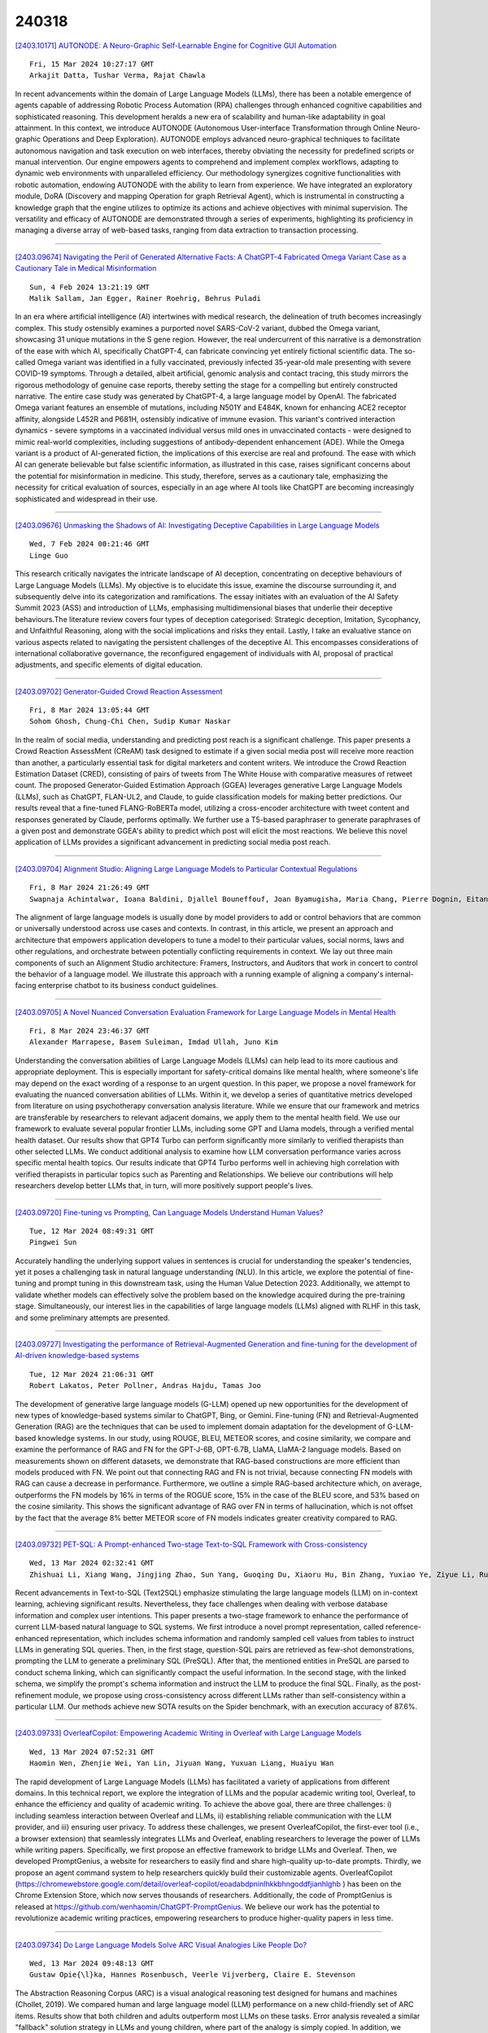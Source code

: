 240318
========

`[2403.10171] AUTONODE: A Neuro-Graphic Self-Learnable Engine for Cognitive GUI Automation <https://arxiv.org/abs/2403.10171>`__

::

    Fri, 15 Mar 2024 10:27:17 GMT
    Arkajit Datta, Tushar Verma, Rajat Chawla

In recent advancements within the domain of Large Language Models (LLMs), there has been a notable emergence of agents capable of addressing Robotic Process Automation (RPA) challenges through enhanced cognitive capabilities and sophisticated reasoning. This development heralds a new era of scalability and human-like adaptability in goal attainment. In this context, we introduce AUTONODE (Autonomous User-interface Transformation through Online Neuro-graphic Operations and Deep Exploration). AUTONODE employs advanced neuro-graphical techniques to facilitate autonomous navigation and task execution on web interfaces, thereby obviating the necessity for predefined scripts or manual intervention. Our engine empowers agents to comprehend and implement complex workflows, adapting to dynamic web environments with unparalleled efficiency.
Our methodology synergizes cognitive functionalities with robotic automation, endowing AUTONODE with the ability to learn from experience. We have integrated an exploratory module, DoRA (Discovery and mapping Operation for graph Retrieval Agent), which is instrumental in constructing a knowledge graph that the engine utilizes to optimize its actions and achieve objectives with minimal supervision. The versatility and efficacy of AUTONODE are demonstrated through a series of experiments, highlighting its proficiency in managing a diverse array of web-based tasks, ranging from data extraction to transaction processing.

------------

`[2403.09674] Navigating the Peril of Generated Alternative Facts: A ChatGPT-4 Fabricated Omega Variant Case as a Cautionary Tale in Medical Misinformation <https://arxiv.org/abs/2403.09674>`__

::

    Sun, 4 Feb 2024 13:21:19 GMT
    Malik Sallam, Jan Egger, Rainer Roehrig, Behrus Puladi

In an era where artificial intelligence (AI) intertwines with medical research, the delineation of truth becomes increasingly complex. This study ostensibly examines a purported novel SARS-CoV-2 variant, dubbed the Omega variant, showcasing 31 unique mutations in the S gene region. However, the real undercurrent of this narrative is a demonstration of the ease with which AI, specifically ChatGPT-4, can fabricate convincing yet entirely fictional scientific data. The so-called Omega variant was identified in a fully vaccinated, previously infected 35-year-old male presenting with severe COVID-19 symptoms. Through a detailed, albeit artificial, genomic analysis and contact tracing, this study mirrors the rigorous methodology of genuine case reports, thereby setting the stage for a compelling but entirely constructed narrative. The entire case study was generated by ChatGPT-4, a large language model by OpenAI. The fabricated Omega variant features an ensemble of mutations, including N501Y and E484K, known for enhancing ACE2 receptor affinity, alongside L452R and P681H, ostensibly indicative of immune evasion.
This variant's contrived interaction dynamics - severe symptoms in a vaccinated individual versus mild ones in unvaccinated contacts - were designed to mimic real-world complexities, including suggestions of antibody-dependent enhancement (ADE). While the Omega variant is a product of AI-generated fiction, the implications of this exercise are real and profound. The ease with which AI can generate believable but false scientific information, as illustrated in this case, raises significant concerns about the potential for misinformation in medicine. This study, therefore, serves as a cautionary tale, emphasizing the necessity for critical evaluation of sources, especially in an age where AI tools like ChatGPT are becoming increasingly sophisticated and widespread in their use.

------------

`[2403.09676] Unmasking the Shadows of AI: Investigating Deceptive Capabilities in Large Language Models <https://arxiv.org/abs/2403.09676>`__

::

    Wed, 7 Feb 2024 00:21:46 GMT
    Linge Guo

This research critically navigates the intricate landscape of AI deception, concentrating on deceptive behaviours of Large Language Models (LLMs). My objective is to elucidate this issue, examine the discourse surrounding it, and subsequently delve into its categorization and ramifications. The essay initiates with an evaluation of the AI Safety Summit 2023 (ASS) and introduction of LLMs, emphasising multidimensional biases that underlie their deceptive behaviours.The literature review covers four types of deception categorised: Strategic deception, Imitation, Sycophancy, and Unfaithful Reasoning, along with the social implications and risks they entail. Lastly, I take an evaluative stance on various aspects related to navigating the persistent challenges of the deceptive AI. This encompasses considerations of international collaborative governance, the reconfigured engagement of individuals with AI, proposal of practical adjustments, and specific elements of digital education.

------------

`[2403.09702] Generator-Guided Crowd Reaction Assessment <https://arxiv.org/abs/2403.09702>`__

::

    Fri, 8 Mar 2024 13:05:44 GMT
    Sohom Ghosh, Chung-Chi Chen, Sudip Kumar Naskar

In the realm of social media, understanding and predicting post reach is a significant challenge. This paper presents a Crowd Reaction AssessMent (CReAM) task designed to estimate if a given social media post will receive more reaction than another, a particularly essential task for digital marketers and content writers. We introduce the Crowd Reaction Estimation Dataset (CRED), consisting of pairs of tweets from The White House with comparative measures of retweet count. The proposed Generator-Guided Estimation Approach (GGEA) leverages generative Large Language Models (LLMs), such as ChatGPT, FLAN-UL2, and Claude, to guide classification models for making better predictions. Our results reveal that a fine-tuned FLANG-RoBERTa model, utilizing a cross-encoder architecture with tweet content and responses generated by Claude, performs optimally. We further use a T5-based paraphraser to generate paraphrases of a given post and demonstrate GGEA's ability to predict which post will elicit the most reactions. We believe this novel application of LLMs provides a significant advancement in predicting social media post reach.

------------

`[2403.09704] Alignment Studio: Aligning Large Language Models to Particular Contextual Regulations <https://arxiv.org/abs/2403.09704>`__

::

    Fri, 8 Mar 2024 21:26:49 GMT
    Swapnaja Achintalwar, Ioana Baldini, Djallel Bouneffouf, Joan Byamugisha, Maria Chang, Pierre Dognin, Eitan Farchi, Ndivhuwo Makondo, Aleksandra Mojsilovic, Manish Nagireddy, Karthikeyan Natesan Ramamurthy, Inkit Padhi, Orna Raz, Jesus Rios, Prasanna Sattigeri, Moninder Singh, Siphiwe Thwala, Rosario A. Uceda-Sosa, Kush R. Varshney

The alignment of large language models is usually done by model providers to add or control behaviors that are common or universally understood across use cases and contexts. In contrast, in this article, we present an approach and architecture that empowers application developers to tune a model to their particular values, social norms, laws and other regulations, and orchestrate between potentially conflicting requirements in context. We lay out three main components of such an Alignment Studio architecture: Framers, Instructors, and Auditors that work in concert to control the behavior of a language model. We illustrate this approach with a running example of aligning a company's internal-facing enterprise chatbot to its business conduct guidelines.

------------

`[2403.09705] A Novel Nuanced Conversation Evaluation Framework for Large Language Models in Mental Health <https://arxiv.org/abs/2403.09705>`__

::

    Fri, 8 Mar 2024 23:46:37 GMT
    Alexander Marrapese, Basem Suleiman, Imdad Ullah, Juno Kim

Understanding the conversation abilities of Large Language Models (LLMs) can help lead to its more cautious and appropriate deployment. This is especially important for safety-critical domains like mental health, where someone's life may depend on the exact wording of a response to an urgent question. In this paper, we propose a novel framework for evaluating the nuanced conversation abilities of LLMs. Within it, we develop a series of quantitative metrics developed from literature on using psychotherapy conversation analysis literature. While we ensure that our framework and metrics are transferable by researchers to relevant adjacent domains, we apply them to the mental health field. We use our framework to evaluate several popular frontier LLMs, including some GPT and Llama models, through a verified mental health dataset.
Our results show that GPT4 Turbo can perform significantly more similarly to verified therapists than other selected LLMs. We conduct additional analysis to examine how LLM conversation performance varies across specific mental health topics. Our results indicate that GPT4 Turbo performs well in achieving high correlation with verified therapists in particular topics such as Parenting and Relationships. We believe our contributions will help researchers develop better LLMs that, in turn, will more positively support people's lives.

------------

`[2403.09720] Fine-tuning vs Prompting, Can Language Models Understand Human Values? <https://arxiv.org/abs/2403.09720>`__

::

    Tue, 12 Mar 2024 08:49:31 GMT
    Pingwei Sun

Accurately handling the underlying support values in sentences is crucial for understanding the speaker's tendencies, yet it poses a challenging task in natural language understanding (NLU). In this article, we explore the potential of fine-tuning and prompt tuning in this downstream task, using the Human Value Detection 2023. Additionally, we attempt to validate whether models can effectively solve the problem based on the knowledge acquired during the pre-training stage. Simultaneously, our interest lies in the capabilities of large language models (LLMs) aligned with RLHF in this task, and some preliminary attempts are presented.

------------

`[2403.09727] Investigating the performance of Retrieval-Augmented Generation and fine-tuning for the development of AI-driven knowledge-based systems <https://arxiv.org/abs/2403.09727>`__

::

    Tue, 12 Mar 2024 21:06:31 GMT
    Robert Lakatos, Peter Pollner, Andras Hajdu, Tamas Joo

The development of generative large language models (G-LLM) opened up new opportunities for the development of new types of knowledge-based systems similar to ChatGPT, Bing, or Gemini. Fine-tuning (FN) and Retrieval-Augmented Generation (RAG) are the techniques that can be used to implement domain adaptation for the development of G-LLM-based knowledge systems. In our study, using ROUGE, BLEU, METEOR scores, and cosine similarity, we compare and examine the performance of RAG and FN for the GPT-J-6B, OPT-6.7B, LlaMA, LlaMA-2 language models. Based on measurements shown on different datasets, we demonstrate that RAG-based constructions are more efficient than models produced with FN. We point out that connecting RAG and FN is not trivial, because connecting FN models with RAG can cause a decrease in performance.
Furthermore, we outline a simple RAG-based architecture which, on average, outperforms the FN models by 16% in terms of the ROGUE score, 15% in the case of the BLEU score, and 53% based on the cosine similarity. This shows the significant advantage of RAG over FN in terms of hallucination, which is not offset by the fact that the average 8% better METEOR score of FN models indicates greater creativity compared to RAG.

------------

`[2403.09732] PET-SQL: A Prompt-enhanced Two-stage Text-to-SQL Framework with Cross-consistency <https://arxiv.org/abs/2403.09732>`__

::

    Wed, 13 Mar 2024 02:32:41 GMT
    Zhishuai Li, Xiang Wang, Jingjing Zhao, Sun Yang, Guoqing Du, Xiaoru Hu, Bin Zhang, Yuxiao Ye, Ziyue Li, Rui Zhao, Hangyu Mao

Recent advancements in Text-to-SQL (Text2SQL) emphasize stimulating the large language models (LLM) on in-context learning, achieving significant results.
Nevertheless, they face challenges when dealing with verbose database information and complex user intentions. This paper presents a two-stage framework to enhance the performance of current LLM-based natural language to SQL systems. We first introduce a novel prompt representation, called reference-enhanced representation, which includes schema information and randomly sampled cell values from tables to instruct LLMs in generating SQL queries. Then, in the first stage, question-SQL pairs are retrieved as few-shot demonstrations, prompting the LLM to generate a preliminary SQL (PreSQL). After that, the mentioned entities in PreSQL are parsed to conduct schema linking, which can significantly compact the useful information. In the second stage, with the linked schema, we simplify the prompt's schema information and instruct the LLM to produce the final SQL. Finally, as the post-refinement module, we propose using cross-consistency across different LLMs rather than self-consistency within a particular LLM. Our methods achieve new SOTA results on the Spider benchmark, with an execution accuracy of 87.6%.

------------

`[2403.09733] OverleafCopilot: Empowering Academic Writing in Overleaf with Large Language Models <https://arxiv.org/abs/2403.09733>`__

::

    Wed, 13 Mar 2024 07:52:31 GMT
    Haomin Wen, Zhenjie Wei, Yan Lin, Jiyuan Wang, Yuxuan Liang, Huaiyu Wan

The rapid development of Large Language Models (LLMs) has facilitated a variety of applications from different domains. In this technical report, we explore the integration of LLMs and the popular academic writing tool, Overleaf, to enhance the efficiency and quality of academic writing. To achieve the above goal, there are three challenges: i) including seamless interaction between Overleaf and LLMs, ii) establishing reliable communication with the LLM provider, and iii) ensuring user privacy. To address these challenges, we present OverleafCopilot, the first-ever tool (i.e., a browser extension) that seamlessly integrates LLMs and Overleaf, enabling researchers to leverage the power of LLMs while writing papers. Specifically, we first propose an effective framework to bridge LLMs and Overleaf. Then, we developed PromptGenius, a website for researchers to easily find and share high-quality up-to-date prompts. Thirdly, we propose an agent command system to help researchers quickly build their customizable agents. OverleafCopilot (https://chromewebstore.google.com/detail/overleaf-copilot/eoadabdpninlhkkbhngoddfjianhlghb ) has been on the Chrome Extension Store, which now serves thousands of researchers. Additionally, the code of PromptGenius is released at https://github.com/wenhaomin/ChatGPT-PromptGenius. We believe our work has the potential to revolutionize academic writing practices, empowering researchers to produce higher-quality papers in less time.

------------

`[2403.09734] Do Large Language Models Solve ARC Visual Analogies Like People Do? <https://arxiv.org/abs/2403.09734>`__

::

    Wed, 13 Mar 2024 09:48:13 GMT
    Gustaw Opie{\l}ka, Hannes Rosenbusch, Veerle Vijverberg, Claire E. Stevenson

The Abstraction Reasoning Corpus (ARC) is a visual analogical reasoning test designed for humans and machines (Chollet, 2019). We compared human and large language model (LLM) performance on a new child-friendly set of ARC items.
Results show that both children and adults outperform most LLMs on these tasks.
Error analysis revealed a similar "fallback" solution strategy in LLMs and young children, where part of the analogy is simply copied. In addition, we found two other error types, one based on seemingly grasping key concepts (e.g., Inside-Outside) and the other based on simple combinations of analogy input matrices. On the whole, "concept" errors were more common in humans, and "matrix" errors were more common in LLMs. This study sheds new light on LLM reasoning ability and the extent to which we can use error analyses and comparisons with human development to understand how LLMs solve visual analogies.

------------

`[2403.09738] Evaluating Large Language Models as Generative User Simulators for Conversational Recommendation <https://arxiv.org/abs/2403.09738>`__

::

    Wed, 13 Mar 2024 18:16:21 GMT
    Se-eun Yoon, Zhankui He, Jessica Maria Echterhoff, Julian McAuley

Synthetic users are cost-effective proxies for real users in the evaluation of conversational recommender systems. Large language models show promise in simulating human-like behavior, raising the question of their ability to represent a diverse population of users. We introduce a new protocol to measure the degree to which language models can accurately emulate human behavior in conversational recommendation. This protocol is comprised of five tasks, each designed to evaluate a key property that a synthetic user should exhibit: choosing which items to talk about, expressing binary preferences, expressing open-ended preferences, requesting recommendations, and giving feedback.
Through evaluation of baseline simulators, we demonstrate these tasks effectively reveal deviations of language models from human behavior, and offer insights on how to reduce the deviations with model selection and prompting strategies.

------------

`[2403.09743] The Human Factor in Detecting Errors of Large Language Models: A Systematic Literature Review and Future Research Directions <https://arxiv.org/abs/2403.09743>`__

::

    Wed, 13 Mar 2024 21:39:39 GMT
    Christian A. Schiller

The launch of ChatGPT by OpenAI in November 2022 marked a pivotal moment for Artificial Intelligence, introducing Large Language Models (LLMs) to the mainstream and setting new records in user adoption. LLMs, particularly ChatGPT, trained on extensive internet data, demonstrate remarkable conversational capabilities across various domains, suggesting a significant impact on the workforce. However, these models are susceptible to errors - "hallucinations" and omissions, generating incorrect or incomplete information.
This poses risks especially in contexts where accuracy is crucial, such as legal compliance, medicine or fine-grained process frameworks.
There are both technical and human solutions to cope with this isse. This paper explores the human factors that enable users to detect errors in LLM outputs, a critical component in mitigating risks associated with their use in professional settings. Understanding these factors is essential for organizations aiming to leverage LLM technology efficiently, guiding targeted training and deployment strategies to enhance error detection by users. This approach not only aims to optimize the use of LLMs but also to prevent potential downstream issues stemming from reliance on inaccurate model responses. The research emphasizes the balance between technological advancement and human insight in maximizing the benefits of LLMs while minimizing the risks, particularly in areas where precision is paramount.
This paper performs a systematic literature research on this research topic, analyses and synthesizes the findings, and outlines future research directions.
Literature selection cut-off date is January 11th 2024.

------------

`[2403.09744] Evaluating the Application of Large Language Models to Generate Feedback in Programming Education <https://arxiv.org/abs/2403.09744>`__

::

    Wed, 13 Mar 2024 23:14:35 GMT
    Sven Jacobs and Steffen Jaschke

This study investigates the application of large language models, specifically GPT-4, to enhance programming education. The research outlines the design of a web application that uses GPT-4 to provide feedback on programming tasks, without giving away the solution. A web application for working on programming tasks was developed for the study and evaluated with 51 students over the course of one semester. The results show that most of the feedback generated by GPT-4 effectively addressed code errors. However, challenges with incorrect suggestions and hallucinated issues indicate the need for further improvements.

------------

`[2403.09747] Re-Search for The Truth: Multi-round Retrieval-augmented Large Language Models are Strong Fake News Detectors <https://arxiv.org/abs/2403.09747>`__

::

    Thu, 14 Mar 2024 00:35:39 GMT
    Guanghua Li, Wensheng Lu, Wei Zhang, Defu Lian, Kezhong Lu, Rui Mao, Kai Shu, Hao Liao

The proliferation of fake news has had far-reaching implications on politics, the economy, and society at large. While Fake news detection methods have been employed to mitigate this issue, they primarily depend on two essential elements: the quality and relevance of the evidence, and the effectiveness of the verdict prediction mechanism. Traditional methods, which often source information from static repositories like Wikipedia, are limited by outdated or incomplete data, particularly for emerging or rare claims. Large Language Models (LLMs), known for their remarkable reasoning and generative capabilities, introduce a new frontier for fake news detection. However, like traditional methods, LLM-based solutions also grapple with the limitations of stale and long-tail knowledge. Additionally, retrieval-enhanced LLMs frequently struggle with issues such as low-quality evidence retrieval and context length constraints. To address these challenges, we introduce a novel, retrieval-augmented LLMs framework--the first of its kind to automatically and strategically extract key evidence from web sources for claim verification.
Employing a multi-round retrieval strategy, our framework ensures the acquisition of sufficient, relevant evidence, thereby enhancing performance.
Comprehensive experiments across three real-world datasets validate the framework's superiority over existing methods. Importantly, our model not only delivers accurate verdicts but also offers human-readable explanations to improve result interpretability.

------------

`[2403.09750] Meta-Cognitive Analysis: Evaluating Declarative and Procedural Knowledge in Datasets and Large Language Models <https://arxiv.org/abs/2403.09750>`__

::

    Thu, 14 Mar 2024 05:34:35 GMT
    Zhuoqun Li, Hongyu Lin, Yaojie Lu, Hao Xiang, Xianpei Han, Le Sun

Declarative knowledge and procedural knowledge are two key parts in meta-cognitive theory, and these two hold significant importance in pre-training and inference of LLMs. However, a comprehensive analysis comparing these two types of knowledge is lacking, primarily due to challenges in definition, probing and quantitative assessment. In this paper, we explore from a new perspective by providing ground-truth knowledge for LLMs and evaluating the effective score. Through extensive experiments with widely-used datasets and models, we get conclusions: (1) In most tasks, benefits from declarative knowledge are greater than those from procedural knowledge. (2) Profits of procedural knowledge are larger than declarative knowledge only in reasoning tasks with simple logic. (3) As pre-training progresses and size increases, model ability to utilize both kinds of knowledge significantly improves, but in different speed. We do detailed analysis for the findings and this can provide primary guidance for evaluation and enhancement of large language models.

------------

`[2403.09832] Scaling Behavior of Machine Translation with Large Language Models under Prompt Injection Attacks <https://arxiv.org/abs/2403.09832>`__

::

    Thu, 14 Mar 2024 19:39:10 GMT
    Zhifan Sun and Antonio Valerio Miceli-Barone

Large Language Models (LLMs) are increasingly becoming the preferred foundation platforms for many Natural Language Processing tasks such as Machine Translation, owing to their quality often comparable to or better than task-specific models, and the simplicity of specifying the task through natural language instructions or in-context examples. Their generality, however, opens them up to subversion by end users who may embed into their requests instructions that cause the model to behave in unauthorized and possibly unsafe ways. In this work we study these Prompt Injection Attacks (PIAs) on multiple families of LLMs on a Machine Translation task, focusing on the effects of model size on the attack success rates. We introduce a new benchmark data set and we discover that on multiple language pairs and injected prompts written in English, larger models under certain conditions may become more susceptible to successful attacks, an instance of the Inverse Scaling phenomenon (McKenzie et al., 2023). To our knowledge, this is the first work to study non-trivial LLM scaling behaviour in a multi-lingual setting.

------------

`[2403.09849] Self-Consistency Boosts Calibration for Math Reasoning <https://arxiv.org/abs/2403.09849>`__

::

    Thu, 14 Mar 2024 20:17:10 GMT
    Ante Wang, Linfeng Song, Ye Tian, Baolin Peng, Lifeng Jin, Haitao Mi, Jinsong Su and Dong Yu

Calibration, which establishes the correlation between accuracy and model confidence, is important for LLM development. We design three off-the-shelf calibration methods based on self-consistency (Wang et al., 2022) for math reasoning tasks. Evaluation on two popular benchmarks (GSM8K and MathQA) using strong open-source LLMs (Mistral and LLaMA2), our methods better bridge model confidence and accuracy than existing methods based on p(True) (Kadavath et al., 2022) or logit (Kadavath et al., 2022).

------------

`[2403.09887] Sabi\'a-2: A New Generation of Portuguese Large Language Models <https://arxiv.org/abs/2403.09887>`__

::

    Thu, 14 Mar 2024 21:44:48 GMT
    Thales Sales Almeida, Hugo Abonizio, Rodrigo Nogueira and Ramon Pires

We introduce Sabi\'a-2, a family of large language models trained on Portuguese texts. The models are evaluated on a diverse range of exams, including entry-level tests for Brazilian universities, professional certification exams, and graduate-level exams for various disciplines such as accounting, economics, engineering, law and medicine. Our results reveal that our best model so far, Sabi\'a-2 Medium, matches or surpasses GPT-4's performance in 23 out of 64 exams and outperforms GPT-3.5 in 58 out of 64 exams. Notably, specialization has a significant impact on a model's performance without the need to increase its size, allowing us to offer Sabi\'a-2 Medium at a price per token that is 10 times cheaper than GPT-4.
Finally, we identified that math and coding are key abilities that need improvement.

------------

`[2403.09919] Recurrent Drafter for Fast Speculative Decoding in Large Language Models <https://arxiv.org/abs/2403.09919>`__

::

    Thu, 14 Mar 2024 23:40:56 GMT
    Aonan Zhang, Chong Wang, Yi Wang, Xuanyu Zhang, Yunfei Cheng

In this paper, we introduce an improved approach of speculative decoding aimed at enhancing the efficiency of serving large language models. Our method capitalizes on the strengths of two established techniques: the classic two-model speculative decoding approach, and the more recent single-model approach, Medusa. Drawing inspiration from Medusa, our approach adopts a single-model strategy for speculative decoding. However, our method distinguishes itself by employing a single, lightweight draft head with a recurrent dependency design, akin in essence to the small, draft model uses in classic speculative decoding, but without the complexities of the full transformer architecture. And because of the recurrent dependency, we can use beam search to swiftly filter out undesired candidates with the draft head. The outcome is a method that combines the simplicity of single-model design and avoids the need to create a data-dependent tree attention structure only for inference in Medusa. We empirically demonstrate the effectiveness of the proposed method on several popular open source language models, along with a comprehensive analysis of the trade-offs involved in adopting this approach.

------------

`[2403.09972] Think Twice Before Assure: Confidence Estimation for Large Language Models through Reflection on Multiple Answers <https://arxiv.org/abs/2403.09972>`__

::

    Fri, 15 Mar 2024 02:38:26 GMT
    Moxin Li, Wenjie Wang, Fuli Feng, Fengbin Zhu, Qifan Wang, Tat-Seng Chua

Confidence estimation aiming to evaluate output trustability is crucial for the application of large language models (LLM), especially the black-box ones.
Existing confidence estimation of LLM is typically not calibrated due to the overconfidence of LLM on its generated incorrect answers. Existing approaches addressing the overconfidence issue are hindered by a significant limitation that they merely consider the confidence of one answer generated by LLM. To tackle this limitation, we propose a novel paradigm that thoroughly evaluates the trustability of multiple candidate answers to mitigate the overconfidence on incorrect answers. Building upon this paradigm, we introduce a two-step framework, which firstly instructs LLM to reflect and provide justifications for each answer, and then aggregates the justifications for comprehensive confidence estimation. This framework can be integrated with existing confidence estimation approaches for superior calibration. Experimental results on six datasets of three tasks demonstrate the rationality and effectiveness of the proposed framework.

------------

`[2403.10020] Lost in Overlap: Exploring Watermark Collision in LLMs <https://arxiv.org/abs/2403.10020>`__

::

    Fri, 15 Mar 2024 05:06:21 GMT
    Yiyang Luo, Ke Lin, Chao Gu

The proliferation of large language models (LLMs) in generating content raises concerns about text copyright. Watermarking methods, particularly logit-based approaches, embed imperceptible identifiers into text to address these challenges. However, the widespread use of watermarking across diverse LLMs has led to an inevitable issue known as watermark collision during common tasks like question answering and paraphrasing. This study focuses on dual watermark collisions, where two watermarks are present simultaneously in the same text. The research demonstrates that watermark collision poses a threat to detection performance for detectors of both upstream and downstream watermark algorithms.

------------

`[2403.10056] Don't Half-listen: Capturing Key-part Information in Continual Instruction Tuning <https://arxiv.org/abs/2403.10056>`__

::

    Fri, 15 Mar 2024 06:54:20 GMT
    Yongquan He and Xuancheng Huang and Minghao Tang and Lingxun Meng and Xiang Li and Wei Lin and Wenyuan Zhang and Yifu Gao

Instruction tuning for large language models (LLMs) can drive them to produce results consistent with human goals in specific downstream tasks. However, the process of continual instruction tuning (CIT) for LLMs may bring about the catastrophic forgetting (CF) problem, where previously learned abilities are degraded. Recent methods try to alleviate the CF problem by modifying models or replaying data, which may only remember the surface-level pattern of instructions and get confused on held-out tasks. In this paper, we propose a novel continual instruction tuning method based on Key-part Information Gain (KPIG). Our method computes the information gain on masked parts to dynamically replay data and refine the training objective, which enables LLMs to capture task-aware information relevant to the correct response and alleviate overfitting to general descriptions in instructions. In addition, we propose two metrics, P-score and V-score, to measure the generalization and instruction-following abilities of LLMs. Experiments demonstrate our method achieves superior performance on both seen and held-out tasks.

------------

`[2403.10081] DRAGIN: Dynamic Retrieval Augmented Generation based on the Real-time Information Needs of Large Language Models <https://arxiv.org/abs/2403.10081>`__

::

    Fri, 15 Mar 2024 07:45:37 GMT
    Weihang Su, Yichen Tang, Qingyao Ai, Zhijing Wu, Yiqun Liu

Dynamic retrieval augmented generation (RAG) paradigm actively decides when and what to retrieve during the text generation process of Large Language Models (LLMs). There are two key elements of this paradigm: identifying the optimal moment to activate the retrieval module (deciding when to retrieve) and crafting the appropriate query once retrieval is triggered (determining what to retrieve). However, current dynamic RAG methods fall short in both aspects.
Firstly, the strategies for deciding when to retrieve often rely on static rules. Moreover, the strategies for deciding what to retrieve typically limit themselves to the LLM's most recent sentence or the last few tokens, while the LLM's real-time information needs may span across the entire context. To overcome these limitations, we introduce a new framework, DRAGIN, i.e., Dynamic Retrieval Augmented Generation based on the real-time Information Needs of LLMs. Our framework is specifically designed to make decisions on when and what to retrieve based on the LLM's real-time information needs during the text generation process. We evaluate DRAGIN along with existing methods comprehensively over 4 knowledge-intensive generation datasets. Experimental results show that DRAGIN achieves superior performance on all tasks, demonstrating the effectiveness of our method. We have open-sourced all the code, data, and models in GitHub: https://github.com/oneal2000/DRAGIN/tree/main

------------

`[2403.10088] Intent-conditioned and Non-toxic Counterspeech Generation using Multi-Task Instruction Tuning with RLAIF <https://arxiv.org/abs/2403.10088>`__

::

    Fri, 15 Mar 2024 08:03:49 GMT
    Amey Hengle, Aswini Kumar, Sahajpreet Singh, Anil Bandhakavi, Md Shad Akhtar, Tanmoy Chakroborty

Counterspeech, defined as a response to mitigate online hate speech, is increasingly used as a non-censorial solution. Addressing hate speech effectively involves dispelling the stereotypes, prejudices, and biases often subtly implied in brief, single-sentence statements or abuses. These implicit expressions challenge language models, especially in seq2seq tasks, as model performance typically excels with longer contexts. Our study introduces CoARL, a novel framework enhancing counterspeech generation by modeling the pragmatic implications underlying social biases in hateful statements. CoARL's first two phases involve sequential multi-instruction tuning, teaching the model to understand intents, reactions, and harms of offensive statements, and then learning task-specific low-rank adapter weights for generating intent-conditioned counterspeech. The final phase uses reinforcement learning to fine-tune outputs for effectiveness and non-toxicity. CoARL outperforms existing benchmarks in intent-conditioned counterspeech generation, showing an average improvement of 3 points in intent-conformity and 4 points in argument-quality metrics. Extensive human evaluation supports CoARL's efficacy in generating superior and more context-appropriate responses compared to existing systems, including prominent LLMs like ChatGPT.

------------

`[2403.10131] RAFT: Adapting Language Model to Domain Specific RAG <https://arxiv.org/abs/2403.10131>`__

::

    Fri, 15 Mar 2024 09:26:02 GMT
    Tianjun Zhang, Shishir G. Patil, Naman Jain, Sheng Shen, Matei Zaharia, Ion Stoica, Joseph E. Gonzalez

Pretraining Large Language Models (LLMs) on large corpora of textual data is now a standard paradigm. When using these LLMs for many downstream applications, it is common to additionally bake in new knowledge (e.g., time-critical news, or private domain knowledge) into the pretrained model either through RAG-based-prompting, or fine-tuning. However, the optimal methodology for the model to gain such new knowledge remains an open question.
In this paper, we present Retrieval Augmented FineTuning (RAFT), a training recipe that improves the model's ability to answer questions in a "open-book" in-domain settings. In RAFT, given a question, and a set of retrieved documents, we train the model to ignore those documents that don't help in answering the question, which we call, distractor documents. RAFT accomplishes this by citing verbatim the right sequence from the relevant document that would help answer the question. This coupled with RAFT's chain-of-thought-style response helps improve the model's ability to reason. In domain-specific RAG, RAFT consistently improves the model's performance across PubMed, HotpotQA, and Gorilla datasets, presenting a post-training recipe to improve pre-trained LLMs to in-domain RAG. RAFT's code and demo are open-sourced at github.com/ShishirPatil/gorilla.

------------

`[2403.10205] Read between the lines -- Functionality Extraction From READMEs <https://arxiv.org/abs/2403.10205>`__

::

    Fri, 15 Mar 2024 11:11:57 GMT
    Prince Kumar, Srikanth Tamilselvam, Dinesh Garg

While text summarization is a well-known NLP task, in this paper, we introduce a novel and useful variant of it called functionality extraction from Git README files. Though this task is a text2text generation at an abstract level, it involves its own peculiarities and challenges making existing text2text generation systems not very useful. The motivation behind this task stems from a recent surge in research and development activities around the use of large language models for code-related tasks, such as code refactoring, code summarization, etc. We also release a human-annotated dataset called FuncRead, and develop a battery of models for the task. Our exhaustive experimentation shows that small size fine-tuned models beat any baseline models that can be designed using popular black-box or white-box large language models (LLMs) such as ChatGPT and Bard. Our best fine-tuned 7 Billion CodeLlama model exhibit 70% and 20% gain on the F1 score against ChatGPT and Bard respectively.

------------

`[2403.10258] Is Translation All You Need? A Study on Solving Multilingual Tasks with Large Language Models <https://arxiv.org/abs/2403.10258>`__

::

    Fri, 15 Mar 2024 12:47:39 GMT
    Chaoqun Liu, Wenxuan Zhang, Yiran Zhao, Anh Tuan Luu, Lidong Bing

Large language models (LLMs) have demonstrated strong multilingual capabilities; yet, they are mostly English-centric due to the imbalanced training corpora. Existing works leverage this phenomenon to improve their multilingual performances on NLP tasks. In this work, we extend the evaluation from NLP tasks to real user queries. We find that even though translation into English can help improve the performance of multilingual NLP tasks for English-centric LLMs, it may not be optimal for all scenarios. For culture-related tasks that need deep language understanding, prompting in the native language proves to be more promising since it can capture the nuances related to culture and language. Therefore, we advocate for more efforts towards the development of strong multilingual LLMs instead of just English-centric LLMs.

------------

`[2403.10275] A Question on the Explainability of Large Language Models and the Word-Level Univariate First-Order Plausibility Assumption <https://arxiv.org/abs/2403.10275>`__

::

    Fri, 15 Mar 2024 13:15:23 GMT
    Jeremie Bogaert, Francois-Xavier Standaert

The explanations of large language models have recently been shown to be sensitive to the randomness used for their training, creating a need to characterize this sensitivity. In this paper, we propose a characterization that questions the possibility to provide simple and informative explanations for such models. To this end, we give statistical definitions for the explanations' signal, noise and signal-to-noise ratio. We highlight that, in a typical case study where word-level univariate explanations are analyzed with first-order statistical tools, the explanations of simple feature-based models carry more signal and less noise than those of transformer ones. We then discuss the possibility to improve these results with alternative definitions of signal and noise that would capture more complex explanations and analysis methods, while also questioning the tradeoff with their plausibility for readers.

------------

`[2403.10281] Team Trifecta at Factify5WQA: Setting the Standard in Fact Verification with Fine-Tuning <https://arxiv.org/abs/2403.10281>`__

::

    Fri, 15 Mar 2024 13:24:28 GMT
    Shang-Hsuan Chiang, Ming-Chih Lo, Lin-Wei Chao and Wen-Chih Peng

In this paper, we present Pre-CoFactv3, a comprehensive framework comprised of Question Answering and Text Classification components for fact verification.
Leveraging In-Context Learning, Fine-tuned Large Language Models (LLMs), and the FakeNet model, we address the challenges of fact verification. Our experiments explore diverse approaches, comparing different Pre-trained LLMs, introducing FakeNet, and implementing various ensemble methods. Notably, our team, Trifecta, secured first place in the AAAI-24 Factify 3.0 Workshop, surpassing the baseline accuracy by 103% and maintaining a 70% lead over the second competitor. This success underscores the efficacy of our approach and its potential contributions to advancing fact verification research.

------------

`[2403.10301] Uni-SMART: Universal Science Multimodal Analysis and Research Transformer <https://arxiv.org/abs/2403.10301>`__

::

    Fri, 15 Mar 2024 13:43:47 GMT
    Hengxing Cai, Xiaochen Cai, Shuwen Yang, Jiankun Wang, Lin Yao, Zhifeng Gao, Junhan Chang, Sihang Li, Mingjun Xu, Changxin Wang, Hongshuai Wang, Yongge Li, Mujie Lin, Yaqi Li, Yuqi Yin, Linfeng Zhang, Guolin Ke

In scientific research and its application, scientific literature analysis is crucial as it allows researchers to build on the work of others. However, the fast growth of scientific knowledge has led to a massive increase in scholarly articles, making in-depth literature analysis increasingly challenging and time-consuming. The emergence of Large Language Models (LLMs) has offered a new way to address this challenge. Known for their strong abilities in summarizing texts, LLMs are seen as a potential tool to improve the analysis of scientific literature. However, existing LLMs have their own limits. Scientific literature often includes a wide range of multimodal elements, such as molecular structure, tables, and charts, which are hard for text-focused LLMs to understand and analyze. This issue points to the urgent need for new solutions that can fully understand and analyze multimodal content in scientific literature. To answer this demand, we present Uni-SMART (Universal Science Multimodal Analysis and Research Transformer), an innovative model designed for in-depth understanding of multimodal scientific literature. Through rigorous quantitative evaluation across several domains, Uni-SMART demonstrates superior performance over leading text-focused LLMs. Furthermore, our exploration extends to practical applications, including patent infringement detection and nuanced analysis of charts. These applications not only highlight Uni-SMART's adaptability but also its potential to revolutionize how we interact with scientific literature.

------------

`[2403.10351] TriSum: Learning Summarization Ability from Large Language Models with Structured Rationale <https://arxiv.org/abs/2403.10351>`__

::

    Fri, 15 Mar 2024 14:36:38 GMT
    Pengcheng Jiang, Cao Xiao, Zifeng Wang, Parminder Bhatia, Jimeng Sun, Jiawei Han

The advent of large language models (LLMs) has significantly advanced natural language processing tasks like text summarization. However, their large size and computational demands, coupled with privacy concerns in data transmission, limit their use in resource-constrained and privacy-centric settings. To overcome this, we introduce TriSum, a framework for distilling LLMs' text summarization abilities into a compact, local model. Initially, LLMs extract a set of aspect-triple rationales and summaries, which are refined using a dual-scoring method for quality. Next, a smaller local model is trained with these tasks, employing a curriculum learning strategy that evolves from simple to complex tasks. Our method enhances local model performance on various benchmarks (CNN/DailyMail, XSum, and ClinicalTrial), outperforming baselines by 4.5%, 8.5%, and 7.4%, respectively. It also improves interpretability by providing insights into the summarization rationale.

------------

`[2403.10446] Enhancing LLM Factual Accuracy with RAG to Counter Hallucinations: A Case Study on Domain-Specific Queries in Private Knowledge-Bases <https://arxiv.org/abs/2403.10446>`__

::

    Fri, 15 Mar 2024 16:30:14 GMT
    Jiarui Li and Ye Yuan and Zehua Zhang

We proposed an end-to-end system design towards utilizing Retrieval Augmented Generation (RAG) to improve the factual accuracy of Large Language Models (LLMs) for domain-specific and time-sensitive queries related to private knowledge-bases. Our system integrates RAG pipeline with upstream datasets processing and downstream performance evaluation. Addressing the challenge of LLM hallucinations, we finetune models with a curated dataset which originates from CMU's extensive resources and annotated with the teacher model. Our experiments demonstrate the system's effectiveness in generating more accurate answers to domain-specific and time-sensitive inquiries. The results also revealed the limitations of fine-tuning LLMs with small-scale and skewed datasets. This research highlights the potential of RAG systems in augmenting LLMs with external datasets for improved performance in knowledge-intensive tasks. Our code and models are available on Github.

------------

`[2403.10444] Optimal Block-Level Draft Verification for Accelerating Speculative Decoding <https://arxiv.org/abs/2403.10444>`__

::

    Fri, 15 Mar 2024 16:28:22 GMT
    Ziteng Sun and Jae Hun Ro and Ahmad Beirami and Ananda Theertha Suresh

Speculative decoding has shown to be an effective method for lossless acceleration of large language models (LLMs) during inference. In each iteration, the algorithm first uses a smaller model to draft a block of tokens.
The tokens are then verified by the large model in parallel and only a subset of tokens will be kept to guarantee that the final output follows the distribution of the large model. In all of the prior speculative decoding works, the draft verification is performed token-by-token independently. In this work, we propose a better draft verification algorithm that provides additional wall-clock speedup without incurring additional computation cost and draft tokens. We first formulate the draft verification step as a block-level optimal transport problem. The block-level formulation allows us to consider a wider range of draft verification algorithms and obtain a higher number of accepted tokens in expectation in one draft block. We propose a verification algorithm that achieves the optimal accepted length for the block-level transport problem. We empirically evaluate our proposed block-level verification algorithm in a wide range of tasks and datasets, and observe consistent improvements in wall-clock speedup when compared to token-level verification algorithm. To the best of our knowledge, our work is the first to establish improvement over speculative decoding through a better draft verification algorithm.

------------

`[2403.09717] Enhancing Depression-Diagnosis-Oriented Chat with Psychological State Tracking <https://arxiv.org/abs/2403.09717>`__

::

    Tue, 12 Mar 2024 07:17:01 GMT
    Yiyang Gu, Yougen Zhou, Qin Chen, Ningning Zhou, Jie Zhou, Aimin Zhou, Liang He

Depression-diagnosis-oriented chat aims to guide patients in self-expression to collect key symptoms for depression detection. Recent work focuses on combining task-oriented dialogue and chitchat to simulate the interview-based depression diagnosis. Whereas, these methods can not well capture the changing information, feelings, or symptoms of the patient during dialogues. Moreover, no explicit framework has been explored to guide the dialogue, which results in some useless communications that affect the experience. In this paper, we propose to integrate Psychological State Tracking (POST) within the large language model (LLM) to explicitly guide depression-diagnosis-oriented chat.
Specifically, the state is adapted from a psychological theoretical model, which consists of four components, namely Stage, Information, Summary and Next.
We fine-tune an LLM model to generate the dynamic psychological state, which is further used to assist response generation at each turn to simulate the psychiatrist. Experimental results on the existing benchmark show that our proposed method boosts the performance of all subtasks in depression-diagnosis-oriented chat.

------------

`[2403.09740] Teaching Machines to Code: Smart Contract Translation with LLMs <https://arxiv.org/abs/2403.09740>`__

::

    Wed, 13 Mar 2024 18:55:20 GMT
    Rabimba Karanjai, Lei Xu, Weidong Shi

The advent of large language models (LLMs) has marked a significant milestone in the realm of artificial intelligence, with their capabilities often matching or surpassing human expertise in various domains. Among these achievements, their adeptness in translation tasks stands out, closely mimicking the intricate and preliminary processes undertaken by human translators to ensure the fidelity and quality of the translated content. Despite the advancements in utilizing LLMs for translating programming code across different languages, the domain of smart contract translation, particularly into languages not previously encountered by the LLM, remains largely unexplored. In our research, we present a pioneering approach, SolMover, which harnesses the synergy of two distinct LLMs within a unified framework. This framework is designed to grasp coding principles and apply this understanding to the translation of code into an unfamiliar language. Our study delves into the capacity of LLMs to mimic human learning processes, offering an in-depth evaluation of our methodology for converting smart contracts written in Solidity to Move, a language with limited resources. The framework employs one LLM to decipher coding conventions for the new language, creating a blueprint for the second LLM, which, lacking planning abilities, possesses coding expertise. The empirical evidence from our experiments suggests that SolMover substantially enhances performance compared to gpt-3.5-turbo-1106, and achieves superior results over competitors such as Palm2 and Mixtral-8x7B-Instruct. Additionally, our analysis highlights the efficacy of our bug mitigation strategy in elevating code quality across all models, even outside the SolMover framework.

------------

`[2403.09751] What Was Your Prompt? A Remote Keylogging Attack on AI Assistants <https://arxiv.org/abs/2403.09751>`__

::

    Thu, 14 Mar 2024 09:38:12 GMT
    Roy Weiss, Daniel Ayzenshteyn, Guy Amit, Yisroel Mirsky

AI assistants are becoming an integral part of society, used for asking advice or help in personal and confidential issues. In this paper, we unveil a novel side-channel that can be used to read encrypted responses from AI Assistants over the web: the token-length side-channel. We found that many vendors, including OpenAI and Microsoft, have this side-channel.
However, inferring the content of a response from a token-length sequence alone proves challenging. This is because tokens are akin to words, and responses can be several sentences long leading to millions of grammatically correct sentences. In this paper, we show how this can be overcome by (1) utilizing the power of a large language model (LLM) to translate these sequences, (2) providing the LLM with inter-sentence context to narrow the search space and (3) performing a known-plaintext attack by fine-tuning the model on the target model's writing style.
Using these methods, we were able to accurately reconstruct 29\% of an AI assistant's responses and successfully infer the topic from 55\% of them. To demonstrate the threat, we performed the attack on OpenAI's ChatGPT-4 and Microsoft's Copilot on both browser and API traffic.

------------

`[2403.09795] Helpful or Harmful? Exploring the Efficacy of Large Language Models for Online Grooming Prevention <https://arxiv.org/abs/2403.09795>`__

::

    Thu, 14 Mar 2024 18:27:43 GMT
    Ellie Prosser and Matthew Edwards

Powerful generative Large Language Models (LLMs) are becoming popular tools amongst the general public as question-answering systems, and are being utilised by vulnerable groups such as children. With children increasingly interacting with these tools, it is imperative for researchers to scrutinise the safety of LLMs, especially for applications that could lead to serious outcomes, such as online child safety queries. In this paper, the efficacy of LLMs for online grooming prevention is explored both for identifying and avoiding grooming through advice generation, and the impact of prompt design on model performance is investigated by varying the provided context and prompt specificity. In results reflecting over 6,000 LLM interactions, we find that no models were clearly appropriate for online grooming prevention, with an observed lack of consistency in behaviours, and potential for harmful answer generation, especially from open-source models. We outline where and how models fall short, providing suggestions for improvement, and identify prompt designs that heavily altered model performance in troubling ways, with findings that can be used to inform best practice usage guides.

------------

`[2403.10086] Large Language Models to Generate System-Level Test Programs Targeting Non-functional Properties <https://arxiv.org/abs/2403.10086>`__

::

    Fri, 15 Mar 2024 08:01:02 GMT
    Denis Schwachhofer, Peter Domanski, Steffen Becker, Stefan Wagner, Matthias Sauer, Dirk Pfl\"uger, Ilia Polian

System-Level Test (SLT) has been a part of the test flow for integrated circuits for over a decade and still gains importance. However, no systematic approaches exist for test program generation, especially targeting non-functional properties of the Device under Test (DUT). Currently, test engineers manually compose test suites from off-the-shelf software, approximating the end-user environment of the DUT. This is a challenging and tedious task that does not guarantee sufficient control over non-functional properties. This paper proposes Large Language Models (LLMs) to generate test programs. We take a first glance at how pre-trained LLMs perform in test program generation to optimize non-functional properties of the DUT. Therefore, we write a prompt to generate C code snippets that maximize the instructions per cycle of a super-scalar, out-of-order architecture in simulation.
Additionally, we apply prompt and hyperparameter optimization to achieve the best possible results without further training.

------------

`[2403.10107] Enhancing Human-Centered Dynamic Scene Understanding via Multiple LLMs Collaborated Reasoning <https://arxiv.org/abs/2403.10107>`__

::

    Fri, 15 Mar 2024 08:51:15 GMT
    Hang Zhang, Wenxiao Zhang, Haoxuan Qu, Jun Liu

Human-centered dynamic scene understanding plays a pivotal role in enhancing the capability of robotic and autonomous systems, in which Video-based Human-Object Interaction (V-HOI) detection is a crucial task in semantic scene understanding, aimed at comprehensively understanding HOI relationships within a video to benefit the behavioral decisions of mobile robots and autonomous driving systems. Although previous V-HOI detection models have made significant strides in accurate detection on specific datasets, they still lack the general reasoning ability like human beings to effectively induce HOI relationships. In this study, we propose V-HOI Multi-LLMs Collaborated Reasoning (V-HOI MLCR), a novel framework consisting of a series of plug-and-play modules that could facilitate the performance of current V-HOI detection models by leveraging the strong reasoning ability of different off-the-shelf pre-trained large language models (LLMs). We design a two-stage collaboration system of different LLMs for the V-HOI task. Specifically, in the first stage, we design a Cross-Agents Reasoning scheme to leverage the LLM conduct reasoning from different aspects.
In the second stage, we perform Multi-LLMs Debate to get the final reasoning answer based on the different knowledge in different LLMs. Additionally, we devise an auxiliary training strategy that utilizes CLIP, a large vision-language model to enhance the base V-HOI models' discriminative ability to better cooperate with LLMs. We validate the superiority of our design by demonstrating its effectiveness in improving the prediction accuracy of the base V-HOI model via reasoning from multiple perspectives.

------------

`[2403.10135] The Whole is Better than the Sum: Using Aggregated Demonstrations in In-Context Learning for Sequential Recommendation <https://arxiv.org/abs/2403.10135>`__

::

    Fri, 15 Mar 2024 09:28:19 GMT
    Lei Wang, Ee-Peng Lim

Large language models (LLMs) have shown excellent performance on various NLP tasks. To use LLMs as strong sequential recommenders, we explore the in-context learning approach to sequential recommendation. We investigate the effects of instruction format, task consistency, demonstration selection, and number of demonstrations. As increasing the number of demonstrations in ICL does not improve accuracy despite using a long prompt, we propose a novel method called LLMSRec-Syn that incorporates multiple demonstration users into one aggregated demonstration. Our experiments on three recommendation datasets show that LLMSRec-Syn outperforms state-of-the-art LLM-based sequential recommendation methods. In some cases, LLMSRec-Syn can perform on par with or even better than supervised learning methods. Our code is publicly available at https://github.com/demoleiwang/LLMSRec_Syn.

------------

`[2403.10228] HawkEye: Training Video-Text LLMs for Grounding Text in Videos <https://arxiv.org/abs/2403.10228>`__

::

    Fri, 15 Mar 2024 11:58:18 GMT
    Yueqian Wang, Xiaojun Meng, Jianxin Liang, Yuxuan Wang, Qun Liu, Dongyan Zhao

Video-text Large Language Models (video-text LLMs) have shown remarkable performance in answering questions and holding conversations on simple videos.
However, they perform almost the same as random on grounding text queries in long and complicated videos, having little ability to understand and reason about temporal information, which is the most fundamental difference between videos and images. In this paper, we propose HawkEye, one of the first video-text LLMs that can perform temporal video grounding in a fully text-to-text manner. To collect training data that is applicable for temporal video grounding, we construct InternVid-G, a large-scale video-text corpus with segment-level captions and negative spans, with which we introduce two new time-aware training objectives to video-text LLMs. We also propose a coarse-grained method of representing segments in videos, which is more robust and easier for LLMs to learn and follow than other alternatives. Extensive experiments show that HawkEye is better at temporal video grounding and comparable on other video-text tasks with existing video-text LLMs, which verifies its superior video-text multi-modal understanding abilities.

------------

`[2403.10482] Can a GPT4-Powered AI Agent Be a Good Enough Performance Attribution Analyst? <https://arxiv.org/abs/2403.10482>`__

::

    Fri, 15 Mar 2024 17:12:57 GMT
    Bruno de Melo

Performance attribution analysis, defined as the process of explaining the drivers of the excess performance of an investment portfolio against a benchmark, stands as a significant aspect of portfolio management and plays a crucial role in the investment decision-making process, particularly within the fund management industry. Rooted in a solid financial and mathematical framework, the importance and methodologies of this analytical technique are extensively documented across numerous academic research papers and books. The integration of large language models (LLMs) and AI agents marks a groundbreaking development in this field. These agents are designed to automate and enhance the performance attribution analysis by accurately calculating and analyzing portfolio performances against benchmarks. In this study, we introduce the application of an AI Agent for a variety of essential performance attribution tasks, including the analysis of performance drivers and utilizing LLMs as calculation engine for multi-level attribution analysis and question-answer (QA) exercises. Leveraging advanced prompt engineering techniques such as Chain-of-Thought (CoT) and Plan and Solve (PS), and employing a standard agent framework from LangChain, the research achieves promising results: it achieves accuracy rates exceeding 93% in analyzing performance drivers, attains 100% in multi-level attribution calculations, and surpasses 84% accuracy in QA exercises that simulate official examination standards. These findings affirm the impactful role of AI agents, prompt engineering and evaluation in advancing portfolio management processes, highlighting a significant advancement in the practical application and evaluation of AI technologies within the domain.

------------

`[2403.10517] VideoAgent: Long-form Video Understanding with Large Language Model as Agent <https://arxiv.org/abs/2403.10517>`__

::

    Fri, 15 Mar 2024 17:57:52 GMT
    Xiaohan Wang, Yuhui Zhang, Orr Zohar and Serena Yeung-Levy

Long-form video understanding represents a significant challenge within computer vision, demanding a model capable of reasoning over long multi-modal sequences. Motivated by the human cognitive process for long-form video understanding, we emphasize interactive reasoning and planning over the ability to process lengthy visual inputs. We introduce a novel agent-based system, VideoAgent, that employs a large language model as a central agent to iteratively identify and compile crucial information to answer a question, with vision-language foundation models serving as tools to translate and retrieve visual information. Evaluated on the challenging EgoSchema and NExT-QA benchmarks, VideoAgent achieves 54.1% and 71.3% zero-shot accuracy with only 8.4 and 8.2 frames used on average. These results demonstrate superior effectiveness and efficiency of our method over the current state-of-the-art methods, highlighting the potential of agent-based approaches in advancing long-form video understanding.

------------

`[2403.09792] Images are Achilles' Heel of Alignment: Exploiting Visual Vulnerabilities for Jailbreaking Multimodal Large Language Models <https://arxiv.org/abs/2403.09792>`__

::

    Thu, 14 Mar 2024 18:24:55 GMT
    Yifan Li, Hangyu Guo, Kun Zhou, Wayne Xin Zhao and Ji-Rong Wen

In this paper, we study the harmlessness alignment problem of multimodal large language models~(MLLMs). We conduct a systematic empirical analysis of the harmlessness performance of representative MLLMs and reveal that the image input poses the alignment vulnerability of MLLMs. Inspired by this, we propose a novel jailbreak method named HADES, which hides and amplifies the harmfulness of the malicious intent within the text input, using meticulously crafted images. Experimental results show that HADES can effectively jailbreak existing MLLMs, which achieves an average Attack Success Rate~(ASR) of 90.26% for LLaVA-1.5 and 71.60% for Gemini Pro Vision. Our code and data will be publicly released.

------------

`[2403.10153] Improving Medical Multi-modal Contrastive Learning with Expert Annotations <https://arxiv.org/abs/2403.10153>`__

::

    Fri, 15 Mar 2024 09:54:04 GMT
    Yogesh Kumar, Pekka Marttinen

We introduce eCLIP, an enhanced version of the CLIP model that integrates expert annotations in the form of radiologist eye-gaze heatmaps. It tackles key challenges in contrastive multi-modal medical imaging analysis, notably data scarcity and the "modality gap" -- a significant disparity between image and text embeddings that diminishes the quality of representations and hampers cross-modal interoperability. eCLIP integrates a heatmap processor and leverages mixup augmentation to efficiently utilize the scarce expert annotations, thus boosting the model's learning effectiveness. eCLIP is designed to be generally applicable to any variant of CLIP without requiring any modifications of the core architecture. Through detailed evaluations across several tasks, including zero-shot inference, linear probing, cross-modal retrieval, and Retrieval Augmented Generation (RAG) of radiology reports using a frozen Large Language Model, eCLIP showcases consistent improvements in embedding quality. The outcomes reveal enhanced alignment and uniformity, affirming eCLIP's capability to harness high-quality annotations for enriched multi-modal analysis in the medical imaging domain.

------------

`[2403.10408] SocialGenPod: Privacy-Friendly Generative AI Social Web Applications with Decentralised Personal Data Stores <https://arxiv.org/abs/2403.10408>`__

::

    Fri, 15 Mar 2024 15:43:02 GMT
    Vidminas Vizgirda (1), Rui Zhao (2), and Naman Goel (2) ((1) University of Edinburgh, (2) University of Oxford)

We present SocialGenPod, a decentralised and privacy-friendly way of deploying generative AI Web applications. Unlike centralised Web and data architectures that keep user data tied to application and service providers, we show how one can use Solid -- a decentralised Web specification -- to decouple user data from generative AI applications. We demonstrate SocialGenPod using a prototype that allows users to converse with different Large Language Models, optionally leveraging Retrieval Augmented Generation to generate answers grounded in private documents stored in any Solid Pod that the user is allowed to access, directly or indirectly. SocialGenPod makes use of Solid access control mechanisms to give users full control of determining who has access to data stored in their Pods. SocialGenPod keeps all user data (chat history, app configuration, personal documents, etc) securely in the user's personal Pod; separate from specific model or application providers. Besides better privacy controls, this approach also enables portability across different services and applications. Finally, we discuss challenges, posed by the large compute requirements of state-of-the-art models, that future research in this area should address. Our prototype is open-source and available at: https://github.com/Vidminas/socialgenpod/.

------------

`[2311.10112] zrLLM: Zero-Shot Relational Learning on Temporal Knowledge Graphs with Large Language Models <https://arxiv.org/abs/2311.10112>`__

::

    replaced with revised version Fri, 15 Mar 2024 15:38:07 GMT
    Zifeng Ding, Heling Cai, Jingpei Wu, Yunpu Ma, Ruotong Liao, Bo Xiong, Volker Tresp

Categories

------------

`[2402.05359] Prompting Large Language Models with Divide-and-Conquer Program for Discerning Problem Solving <https://arxiv.org/abs/2402.05359>`__

::

    replaced with revised version Thu, 14 Mar 2024 21:12:42 GMT
    Yizhou Zhang, Lun Du, Defu Cao, Qiang Fu, Yan Liu

Categories

------------

`[2304.11657] Enhancing Chain-of-Thoughts Prompting with Iterative Bootstrapping in Large Language Models <https://arxiv.org/abs/2304.11657>`__

::

    replaced with revised version Fri, 15 Mar 2024 10:28:13 GMT
    Jiashuo Sun and Yi Luo and Yeyun Gong and Chen Lin and Yelong Shen and Jian Guo and Nan Duan

Categories

------------

`[2308.07317] Platypus: Quick, Cheap, and Powerful Refinement of LLMs <https://arxiv.org/abs/2308.07317>`__

::

    replaced with revised version Thu, 14 Mar 2024 20:56:23 GMT
    Ariel N. Lee, Cole J. Hunter, Nataniel Ruiz

Categories

------------

`[2311.07445] Think Before You Speak: Cultivating Communication Skills of Large Language Models via Inner Monologue <https://arxiv.org/abs/2311.07445>`__

::

    replaced with revised version Fri, 15 Mar 2024 08:30:30 GMT
    Junkai Zhou, Liang Pang, Huawei Shen, Xueqi Cheng

Categories

------------

`[2311.09022] Exploring the Potential of Large Language Models in Computational Argumentation <https://arxiv.org/abs/2311.09022>`__

::

    replaced with revised version Fri, 15 Mar 2024 10:00:04 GMT
    Guizhen Chen, Liying Cheng, Luu Anh Tuan, Lidong Bing

Categories

------------

`[2401.01989] Revisiting Zero-Shot Abstractive Summarization in the Era of Large Language Models from the Perspective of Position Bias <https://arxiv.org/abs/2401.01989>`__

::

    replaced with revised version Thu, 14 Mar 2024 23:20:33 GMT
    Anshuman Chhabra, Hadi Askari, Prasant Mohapatra

Categories

------------

`[2402.15302] How (un)ethical are instruction-centric responses of LLMs? Unveiling the vulnerabilities of safety guardrails to harmful queries <https://arxiv.org/abs/2402.15302>`__

::

    replaced with revised version Fri, 15 Mar 2024 17:57:58 GMT
    Somnath Banerjee, Sayan Layek, Rima Hazra, Animesh Mukherjee

Categories

------------

`[2402.16363] LLM Inference Unveiled: Survey and Roofline Model Insights <https://arxiv.org/abs/2402.16363>`__

::

    replaced with revised version Fri, 15 Mar 2024 01:58:58 GMT
    Zhihang Yuan, Yuzhang Shang, Yang Zhou, Zhen Dong, Zhe Zhou, Chenhao Xue, Bingzhe Wu, Zhikai Li, Qingyi Gu, Yong Jae Lee, Yan Yan, Beidi Chen, Guangyu Sun, Kurt Keutzer

Categories

------------

`[2403.01976] SciAssess: Benchmarking LLM Proficiency in Scientific Literature Analysis <https://arxiv.org/abs/2403.01976>`__

::

    replaced with revised version Fri, 15 Mar 2024 13:27:31 GMT
    Hengxing Cai, Xiaochen Cai, Junhan Chang, Sihang Li, Lin Yao, Changxin Wang, Zhifeng Gao, Hongshuai Wang, Yongge Li, Mujie Lin, Shuwen Yang, Jiankun Wang, Yuqi Yin, Yaqi Li, Linfeng Zhang, Guolin Ke

Categories

------------

`[2403.07378] SVD-LLM: Truncation-aware Singular Value Decomposition for Large Language Model Compression <https://arxiv.org/abs/2403.07378>`__

::

    replaced with revised version Fri, 15 Mar 2024 02:59:10 GMT
    Xin Wang, Yu Zheng, Zhongwei Wan, Mi Zhang

Categories

------------

`[2403.09539] Logits of API-Protected LLMs Leak Proprietary Information <https://arxiv.org/abs/2403.09539>`__

::

    replaced with revised version Fri, 15 Mar 2024 02:07:30 GMT
    Matthew Finlayson, Xiang Ren, Swabha Swayamdipta

Categories

------------

`[2312.14125] VideoPoet: A Large Language Model for Zero-Shot Video Generation <https://arxiv.org/abs/2312.14125>`__

::

    replaced with revised version Thu, 14 Mar 2024 18:08:11 GMT
    Dan Kondratyuk and Lijun Yu and Xiuye Gu and Jos\'e Lezama and Jonathan Huang and Rachel Hornung and Hartwig Adam and Hassan Akbari and Yair Alon and Vighnesh Birodkar and Yong Cheng and Ming-Chang Chiu and Josh Dillon and Irfan Essa and Agrim Gupta and Meera Hahn and Anja Hauth and David Hendon and Alonso Martinez and David Minnen and David Ross and Grant Schindler and Mikhail Sirotenko and Kihyuk Sohn and Krishna Somandepalli and Huisheng Wang and Jimmy Yan and Ming-Hsuan Yang and Xuan Yang and Bryan Seybold and Lu Jiang

Categories

------------

`[2403.03230] Large language models surpass human experts in predicting neuroscience results <https://arxiv.org/abs/2403.03230>`__

::

    replaced with revised version Thu, 14 Mar 2024 23:32:15 GMT
    Xiaoliang Luo, Akilles Rechardt, Guangzhi Sun, Kevin K. Nejad, Felipe Y\'a\~nez, Bati Yilmaz, Kangjoo Lee, Alexandra O. Cohen, Valentina Borghesani, Anton Pashkov, Daniele Marinazzo, Jonathan Nicholas, Alessandro Salatiello, Ilia Sucholutsky, Pasquale Minervini, Sepehr Razavi, Roberta Rocca, Elkhan Yusifov, Tereza Okalova, Nianlong Gu, Martin Ferianc, Mikail Khona, Kaustubh R. Patil, Pui-Shee Lee, Rui Mata, Nicholas E. Myers, Jennifer K Bizley, Sebastian Musslick, Isil Poyraz Bilgin, Guiomar Niso, Justin M. Ales, Michael Gaebler, N Apurva Ratan Murty, Leyla Loued-Khenissi, Anna Behler, Chloe M. Hall, Jessica Dafflon, Sherry Dongqi Bao, Bradley C. Love

Categories

------------

`[2310.02992] Kosmos-G: Generating Images in Context with Multimodal Large Language Models <https://arxiv.org/abs/2310.02992>`__

::

    replaced with revised version Fri, 15 Mar 2024 04:38:21 GMT
    Xichen Pan, Li Dong, Shaohan Huang, Zhiliang Peng, Wenhu Chen, Furu Wei

Categories

------------

`[2402.13607] CODIS: Benchmarking Context-Dependent Visual Comprehension for Multimodal Large Language Models <https://arxiv.org/abs/2402.13607>`__

::

    replaced with revised version Fri, 15 Mar 2024 11:19:30 GMT
    Fuwen Luo, Chi Chen, Zihao Wan, Zhaolu Kang, Qidong Yan, Yingjie Li, Xiaolong Wang, Siyu Wang, Ziyue Wang, Xiaoyue Mi, Peng Li, Ning Ma, Maosong Sun, Yang Liu

Categories

------------

